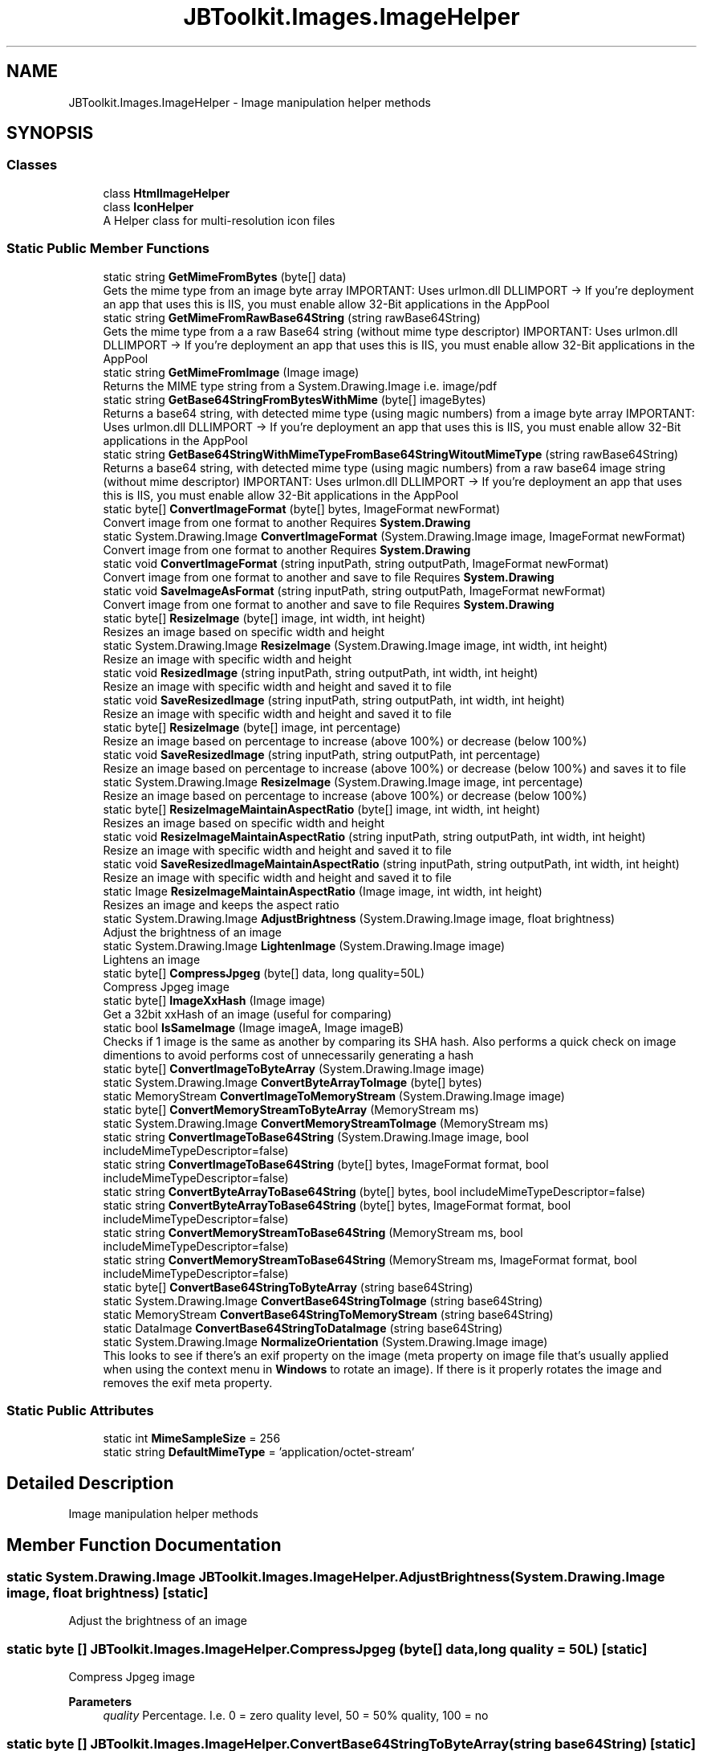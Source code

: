 .TH "JBToolkit.Images.ImageHelper" 3 "Mon Aug 31 2020" "JB.Toolkit" \" -*- nroff -*-
.ad l
.nh
.SH NAME
JBToolkit.Images.ImageHelper \- Image manipulation helper methods  

.SH SYNOPSIS
.br
.PP
.SS "Classes"

.in +1c
.ti -1c
.RI "class \fBHtmlImageHelper\fP"
.br
.ti -1c
.RI "class \fBIconHelper\fP"
.br
.RI "A Helper class for multi-resolution icon files "
.in -1c
.SS "Static Public Member Functions"

.in +1c
.ti -1c
.RI "static string \fBGetMimeFromBytes\fP (byte[] data)"
.br
.RI "Gets the mime type from an image byte array IMPORTANT: Uses urlmon\&.dll DLLIMPORT -> If you're deployment an app that uses this is IIS, you must enable allow 32-Bit applications in the AppPool "
.ti -1c
.RI "static string \fBGetMimeFromRawBase64String\fP (string rawBase64String)"
.br
.RI "Gets the mime type from a a raw Base64 string (without mime type descriptor) IMPORTANT: Uses urlmon\&.dll DLLIMPORT -> If you're deployment an app that uses this is IIS, you must enable allow 32-Bit applications in the AppPool "
.ti -1c
.RI "static string \fBGetMimeFromImage\fP (Image image)"
.br
.RI "Returns the MIME type string from a System\&.Drawing\&.Image i\&.e\&. image/pdf "
.ti -1c
.RI "static string \fBGetBase64StringFromBytesWithMime\fP (byte[] imageBytes)"
.br
.RI "Returns a base64 string, with detected mime type (using magic numbers) from a image byte array IMPORTANT: Uses urlmon\&.dll DLLIMPORT -> If you're deployment an app that uses this is IIS, you must enable allow 32-Bit applications in the AppPool "
.ti -1c
.RI "static string \fBGetBase64StringWithMimeTypeFromBase64StringWitoutMimeType\fP (string rawBase64String)"
.br
.RI "Returns a base64 string, with detected mime type (using magic numbers) from a raw base64 image string (without mime descriptor) IMPORTANT: Uses urlmon\&.dll DLLIMPORT -> If you're deployment an app that uses this is IIS, you must enable allow 32-Bit applications in the AppPool "
.ti -1c
.RI "static byte[] \fBConvertImageFormat\fP (byte[] bytes, ImageFormat newFormat)"
.br
.RI "Convert image from one format to another Requires \fBSystem\&.Drawing\fP "
.ti -1c
.RI "static System\&.Drawing\&.Image \fBConvertImageFormat\fP (System\&.Drawing\&.Image image, ImageFormat newFormat)"
.br
.RI "Convert image from one format to another Requires \fBSystem\&.Drawing\fP "
.ti -1c
.RI "static void \fBConvertImageFormat\fP (string inputPath, string outputPath, ImageFormat newFormat)"
.br
.RI "Convert image from one format to another and save to file Requires \fBSystem\&.Drawing\fP "
.ti -1c
.RI "static void \fBSaveImageAsFormat\fP (string inputPath, string outputPath, ImageFormat newFormat)"
.br
.RI "Convert image from one format to another and save to file Requires \fBSystem\&.Drawing\fP "
.ti -1c
.RI "static byte[] \fBResizeImage\fP (byte[] image, int width, int height)"
.br
.RI "Resizes an image based on specific width and height "
.ti -1c
.RI "static System\&.Drawing\&.Image \fBResizeImage\fP (System\&.Drawing\&.Image image, int width, int height)"
.br
.RI "Resize an image with specific width and height "
.ti -1c
.RI "static void \fBResizedImage\fP (string inputPath, string outputPath, int width, int height)"
.br
.RI "Resize an image with specific width and height and saved it to file "
.ti -1c
.RI "static void \fBSaveResizedImage\fP (string inputPath, string outputPath, int width, int height)"
.br
.RI "Resize an image with specific width and height and saved it to file "
.ti -1c
.RI "static byte[] \fBResizeImage\fP (byte[] image, int percentage)"
.br
.RI "Resize an image based on percentage to increase (above 100%) or decrease (below 100%) "
.ti -1c
.RI "static void \fBSaveResizedImage\fP (string inputPath, string outputPath, int percentage)"
.br
.RI "Resize an image based on percentage to increase (above 100%) or decrease (below 100%) and saves it to file "
.ti -1c
.RI "static System\&.Drawing\&.Image \fBResizeImage\fP (System\&.Drawing\&.Image image, int percentage)"
.br
.RI "Resize an image based on percentage to increase (above 100%) or decrease (below 100%) "
.ti -1c
.RI "static byte[] \fBResizeImageMaintainAspectRatio\fP (byte[] image, int width, int height)"
.br
.RI "Resizes an image based on specific width and height "
.ti -1c
.RI "static void \fBResizeImageMaintainAspectRatio\fP (string inputPath, string outputPath, int width, int height)"
.br
.RI "Resize an image with specific width and height and saved it to file "
.ti -1c
.RI "static void \fBSaveResizedImageMaintainAspectRatio\fP (string inputPath, string outputPath, int width, int height)"
.br
.RI "Resize an image with specific width and height and saved it to file "
.ti -1c
.RI "static Image \fBResizeImageMaintainAspectRatio\fP (Image image, int width, int height)"
.br
.RI "Resizes an image and keeps the aspect ratio "
.ti -1c
.RI "static System\&.Drawing\&.Image \fBAdjustBrightness\fP (System\&.Drawing\&.Image image, float brightness)"
.br
.RI "Adjust the brightness of an image "
.ti -1c
.RI "static System\&.Drawing\&.Image \fBLightenImage\fP (System\&.Drawing\&.Image image)"
.br
.RI "Lightens an image "
.ti -1c
.RI "static byte[] \fBCompressJpgeg\fP (byte[] data, long quality=50L)"
.br
.RI "Compress Jpgeg image "
.ti -1c
.RI "static byte[] \fBImageXxHash\fP (Image image)"
.br
.RI "Get a 32bit xxHash of an image (useful for comparing) "
.ti -1c
.RI "static bool \fBIsSameImage\fP (Image imageA, Image imageB)"
.br
.RI "Checks if 1 image is the same as another by comparing its SHA hash\&. Also performs a quick check on image dimentions to avoid performs cost of unnecessarily generating a hash "
.ti -1c
.RI "static byte[] \fBConvertImageToByteArray\fP (System\&.Drawing\&.Image image)"
.br
.ti -1c
.RI "static System\&.Drawing\&.Image \fBConvertByteArrayToImage\fP (byte[] bytes)"
.br
.ti -1c
.RI "static MemoryStream \fBConvertImageToMemoryStream\fP (System\&.Drawing\&.Image image)"
.br
.ti -1c
.RI "static byte[] \fBConvertMemoryStreamToByteArray\fP (MemoryStream ms)"
.br
.ti -1c
.RI "static System\&.Drawing\&.Image \fBConvertMemoryStreamToImage\fP (MemoryStream ms)"
.br
.ti -1c
.RI "static string \fBConvertImageToBase64String\fP (System\&.Drawing\&.Image image, bool includeMimeTypeDescriptor=false)"
.br
.ti -1c
.RI "static string \fBConvertImageToBase64String\fP (byte[] bytes, ImageFormat format, bool includeMimeTypeDescriptor=false)"
.br
.ti -1c
.RI "static string \fBConvertByteArrayToBase64String\fP (byte[] bytes, bool includeMimeTypeDescriptor=false)"
.br
.ti -1c
.RI "static string \fBConvertByteArrayToBase64String\fP (byte[] bytes, ImageFormat format, bool includeMimeTypeDescriptor=false)"
.br
.ti -1c
.RI "static string \fBConvertMemoryStreamToBase64String\fP (MemoryStream ms, bool includeMimeTypeDescriptor=false)"
.br
.ti -1c
.RI "static string \fBConvertMemoryStreamToBase64String\fP (MemoryStream ms, ImageFormat format, bool includeMimeTypeDescriptor=false)"
.br
.ti -1c
.RI "static byte[] \fBConvertBase64StringToByteArray\fP (string base64String)"
.br
.ti -1c
.RI "static System\&.Drawing\&.Image \fBConvertBase64StringToImage\fP (string base64String)"
.br
.ti -1c
.RI "static MemoryStream \fBConvertBase64StringToMemoryStream\fP (string base64String)"
.br
.ti -1c
.RI "static DataImage \fBConvertBase64StringToDataImage\fP (string base64String)"
.br
.ti -1c
.RI "static System\&.Drawing\&.Image \fBNormalizeOrientation\fP (System\&.Drawing\&.Image image)"
.br
.RI "This looks to see if there's an exif property on the image (meta property on image file that's usually applied when using the context menu in \fBWindows\fP to rotate an image)\&. If there is it properly rotates the image and removes the exif meta property\&. "
.in -1c
.SS "Static Public Attributes"

.in +1c
.ti -1c
.RI "static int \fBMimeSampleSize\fP = 256"
.br
.ti -1c
.RI "static string \fBDefaultMimeType\fP = 'application/octet\-stream'"
.br
.in -1c
.SH "Detailed Description"
.PP 
Image manipulation helper methods 


.SH "Member Function Documentation"
.PP 
.SS "static System\&.Drawing\&.Image JBToolkit\&.Images\&.ImageHelper\&.AdjustBrightness (System\&.Drawing\&.Image image, float brightness)\fC [static]\fP"

.PP
Adjust the brightness of an image 
.SS "static byte [] JBToolkit\&.Images\&.ImageHelper\&.CompressJpgeg (byte[] data, long quality = \fC50L\fP)\fC [static]\fP"

.PP
Compress Jpgeg image 
.PP
\fBParameters\fP
.RS 4
\fIquality\fP Percentage\&. I\&.e\&. 0 = zero quality level, 50 = 50% quality, 100 = no 
.RE
.PP

.SS "static byte [] JBToolkit\&.Images\&.ImageHelper\&.ConvertBase64StringToByteArray (string base64String)\fC [static]\fP"

.SS "static DataImage JBToolkit\&.Images\&.ImageHelper\&.ConvertBase64StringToDataImage (string base64String)\fC [static]\fP"

.SS "static System\&.Drawing\&.Image JBToolkit\&.Images\&.ImageHelper\&.ConvertBase64StringToImage (string base64String)\fC [static]\fP"

.SS "static MemoryStream JBToolkit\&.Images\&.ImageHelper\&.ConvertBase64StringToMemoryStream (string base64String)\fC [static]\fP"

.SS "static string JBToolkit\&.Images\&.ImageHelper\&.ConvertByteArrayToBase64String (byte[] bytes, bool includeMimeTypeDescriptor = \fCfalse\fP)\fC [static]\fP"

.SS "static string JBToolkit\&.Images\&.ImageHelper\&.ConvertByteArrayToBase64String (byte[] bytes, ImageFormat format, bool includeMimeTypeDescriptor = \fCfalse\fP)\fC [static]\fP"

.SS "static System\&.Drawing\&.Image JBToolkit\&.Images\&.ImageHelper\&.ConvertByteArrayToImage (byte[] bytes)\fC [static]\fP"

.SS "static byte [] JBToolkit\&.Images\&.ImageHelper\&.ConvertImageFormat (byte[] bytes, ImageFormat newFormat)\fC [static]\fP"

.PP
Convert image from one format to another Requires \fBSystem\&.Drawing\fP 
.SS "static void JBToolkit\&.Images\&.ImageHelper\&.ConvertImageFormat (string inputPath, string outputPath, ImageFormat newFormat)\fC [static]\fP"

.PP
Convert image from one format to another and save to file Requires \fBSystem\&.Drawing\fP 
.SS "static System\&.Drawing\&.Image JBToolkit\&.Images\&.ImageHelper\&.ConvertImageFormat (System\&.Drawing\&.Image image, ImageFormat newFormat)\fC [static]\fP"

.PP
Convert image from one format to another Requires \fBSystem\&.Drawing\fP 
.SS "static string JBToolkit\&.Images\&.ImageHelper\&.ConvertImageToBase64String (byte[] bytes, ImageFormat format, bool includeMimeTypeDescriptor = \fCfalse\fP)\fC [static]\fP"

.SS "static string JBToolkit\&.Images\&.ImageHelper\&.ConvertImageToBase64String (System\&.Drawing\&.Image image, bool includeMimeTypeDescriptor = \fCfalse\fP)\fC [static]\fP"

.SS "static byte [] JBToolkit\&.Images\&.ImageHelper\&.ConvertImageToByteArray (System\&.Drawing\&.Image image)\fC [static]\fP"

.SS "static MemoryStream JBToolkit\&.Images\&.ImageHelper\&.ConvertImageToMemoryStream (System\&.Drawing\&.Image image)\fC [static]\fP"

.SS "static string JBToolkit\&.Images\&.ImageHelper\&.ConvertMemoryStreamToBase64String (MemoryStream ms, bool includeMimeTypeDescriptor = \fCfalse\fP)\fC [static]\fP"

.SS "static string JBToolkit\&.Images\&.ImageHelper\&.ConvertMemoryStreamToBase64String (MemoryStream ms, ImageFormat format, bool includeMimeTypeDescriptor = \fCfalse\fP)\fC [static]\fP"

.SS "static byte [] JBToolkit\&.Images\&.ImageHelper\&.ConvertMemoryStreamToByteArray (MemoryStream ms)\fC [static]\fP"

.SS "static System\&.Drawing\&.Image JBToolkit\&.Images\&.ImageHelper\&.ConvertMemoryStreamToImage (MemoryStream ms)\fC [static]\fP"

.SS "static string JBToolkit\&.Images\&.ImageHelper\&.GetBase64StringFromBytesWithMime (byte[] imageBytes)\fC [static]\fP"

.PP
Returns a base64 string, with detected mime type (using magic numbers) from a image byte array IMPORTANT: Uses urlmon\&.dll DLLIMPORT -> If you're deployment an app that uses this is IIS, you must enable allow 32-Bit applications in the AppPool 
.SS "static string JBToolkit\&.Images\&.ImageHelper\&.GetBase64StringWithMimeTypeFromBase64StringWitoutMimeType (string rawBase64String)\fC [static]\fP"

.PP
Returns a base64 string, with detected mime type (using magic numbers) from a raw base64 image string (without mime descriptor) IMPORTANT: Uses urlmon\&.dll DLLIMPORT -> If you're deployment an app that uses this is IIS, you must enable allow 32-Bit applications in the AppPool 
.SS "static string JBToolkit\&.Images\&.ImageHelper\&.GetMimeFromBytes (byte[] data)\fC [static]\fP"

.PP
Gets the mime type from an image byte array IMPORTANT: Uses urlmon\&.dll DLLIMPORT -> If you're deployment an app that uses this is IIS, you must enable allow 32-Bit applications in the AppPool 
.SS "static string JBToolkit\&.Images\&.ImageHelper\&.GetMimeFromImage (Image image)\fC [static]\fP"

.PP
Returns the MIME type string from a System\&.Drawing\&.Image i\&.e\&. image/pdf 
.SS "static string JBToolkit\&.Images\&.ImageHelper\&.GetMimeFromRawBase64String (string rawBase64String)\fC [static]\fP"

.PP
Gets the mime type from a a raw Base64 string (without mime type descriptor) IMPORTANT: Uses urlmon\&.dll DLLIMPORT -> If you're deployment an app that uses this is IIS, you must enable allow 32-Bit applications in the AppPool 
.SS "static byte [] JBToolkit\&.Images\&.ImageHelper\&.ImageXxHash (Image image)\fC [static]\fP"

.PP
Get a 32bit xxHash of an image (useful for comparing) 
.SS "static bool JBToolkit\&.Images\&.ImageHelper\&.IsSameImage (Image imageA, Image imageB)\fC [static]\fP"

.PP
Checks if 1 image is the same as another by comparing its SHA hash\&. Also performs a quick check on image dimentions to avoid performs cost of unnecessarily generating a hash 
.PP
\fBReturns\fP
.RS 4
True if the same, false otherwise
.RE
.PP

.SS "static System\&.Drawing\&.Image JBToolkit\&.Images\&.ImageHelper\&.LightenImage (System\&.Drawing\&.Image image)\fC [static]\fP"

.PP
Lightens an image 
.SS "static System\&.Drawing\&.Image JBToolkit\&.Images\&.ImageHelper\&.NormalizeOrientation (System\&.Drawing\&.Image image)\fC [static]\fP"

.PP
This looks to see if there's an exif property on the image (meta property on image file that's usually applied when using the context menu in \fBWindows\fP to rotate an image)\&. If there is it properly rotates the image and removes the exif meta property\&. 
.SS "static void JBToolkit\&.Images\&.ImageHelper\&.ResizedImage (string inputPath, string outputPath, int width, int height)\fC [static]\fP"

.PP
Resize an image with specific width and height and saved it to file 
.SS "static byte [] JBToolkit\&.Images\&.ImageHelper\&.ResizeImage (byte[] image, int percentage)\fC [static]\fP"

.PP
Resize an image based on percentage to increase (above 100%) or decrease (below 100%) 
.SS "static byte [] JBToolkit\&.Images\&.ImageHelper\&.ResizeImage (byte[] image, int width, int height)\fC [static]\fP"

.PP
Resizes an image based on specific width and height 
.SS "static System\&.Drawing\&.Image JBToolkit\&.Images\&.ImageHelper\&.ResizeImage (System\&.Drawing\&.Image image, int percentage)\fC [static]\fP"

.PP
Resize an image based on percentage to increase (above 100%) or decrease (below 100%) 
.SS "static System\&.Drawing\&.Image JBToolkit\&.Images\&.ImageHelper\&.ResizeImage (System\&.Drawing\&.Image image, int width, int height)\fC [static]\fP"

.PP
Resize an image with specific width and height 
.SS "static byte [] JBToolkit\&.Images\&.ImageHelper\&.ResizeImageMaintainAspectRatio (byte[] image, int width, int height)\fC [static]\fP"

.PP
Resizes an image based on specific width and height 
.SS "static Image JBToolkit\&.Images\&.ImageHelper\&.ResizeImageMaintainAspectRatio (Image image, int width, int height)\fC [static]\fP"

.PP
Resizes an image and keeps the aspect ratio 
.SS "static void JBToolkit\&.Images\&.ImageHelper\&.ResizeImageMaintainAspectRatio (string inputPath, string outputPath, int width, int height)\fC [static]\fP"

.PP
Resize an image with specific width and height and saved it to file 
.SS "static void JBToolkit\&.Images\&.ImageHelper\&.SaveImageAsFormat (string inputPath, string outputPath, ImageFormat newFormat)\fC [static]\fP"

.PP
Convert image from one format to another and save to file Requires \fBSystem\&.Drawing\fP 
.SS "static void JBToolkit\&.Images\&.ImageHelper\&.SaveResizedImage (string inputPath, string outputPath, int percentage)\fC [static]\fP"

.PP
Resize an image based on percentage to increase (above 100%) or decrease (below 100%) and saves it to file 
.SS "static void JBToolkit\&.Images\&.ImageHelper\&.SaveResizedImage (string inputPath, string outputPath, int width, int height)\fC [static]\fP"

.PP
Resize an image with specific width and height and saved it to file 
.SS "static void JBToolkit\&.Images\&.ImageHelper\&.SaveResizedImageMaintainAspectRatio (string inputPath, string outputPath, int width, int height)\fC [static]\fP"

.PP
Resize an image with specific width and height and saved it to file 
.SH "Member Data Documentation"
.PP 
.SS "string JBToolkit\&.Images\&.ImageHelper\&.DefaultMimeType = 'application/octet\-stream'\fC [static]\fP"

.SS "int JBToolkit\&.Images\&.ImageHelper\&.MimeSampleSize = 256\fC [static]\fP"


.SH "Author"
.PP 
Generated automatically by Doxygen for JB\&.Toolkit from the source code\&.
